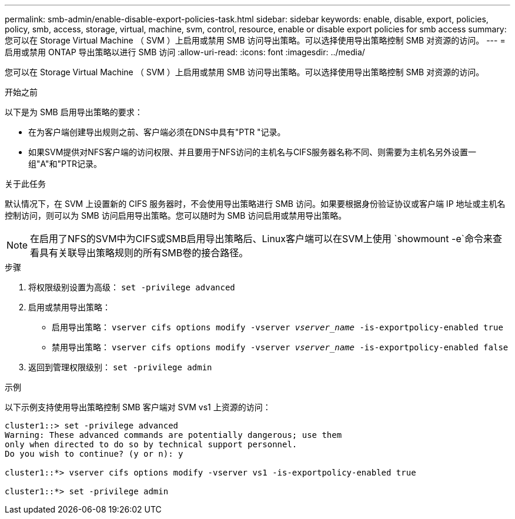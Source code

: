 ---
permalink: smb-admin/enable-disable-export-policies-task.html 
sidebar: sidebar 
keywords: enable, disable, export, policies, policy, smb, access, storage, virtual, machine, svm, control, resource, enable or disable export policies for smb access 
summary: 您可以在 Storage Virtual Machine （ SVM ）上启用或禁用 SMB 访问导出策略。可以选择使用导出策略控制 SMB 对资源的访问。 
---
= 启用或禁用 ONTAP 导出策略以进行 SMB 访问
:allow-uri-read: 
:icons: font
:imagesdir: ../media/


[role="lead"]
您可以在 Storage Virtual Machine （ SVM ）上启用或禁用 SMB 访问导出策略。可以选择使用导出策略控制 SMB 对资源的访问。

.开始之前
以下是为 SMB 启用导出策略的要求：

* 在为客户端创建导出规则之前、客户端必须在DNS中具有"PTR "记录。
* 如果SVM提供对NFS客户端的访问权限、并且要用于NFS访问的主机名与CIFS服务器名称不同、则需要为主机名另外设置一组"A"和"PTR记录。


.关于此任务
默认情况下，在 SVM 上设置新的 CIFS 服务器时，不会使用导出策略进行 SMB 访问。如果要根据身份验证协议或客户端 IP 地址或主机名控制访问，则可以为 SMB 访问启用导出策略。您可以随时为 SMB 访问启用或禁用导出策略。


NOTE: 在启用了NFS的SVM中为CIFS或SMB启用导出策略后、Linux客户端可以在SVM上使用 `showmount -e`命令来查看具有关联导出策略规则的所有SMB卷的接合路径。

.步骤
. 将权限级别设置为高级： `set -privilege advanced`
. 启用或禁用导出策略：
+
** 启用导出策略： `vserver cifs options modify -vserver _vserver_name_ -is-exportpolicy-enabled true`
** 禁用导出策略： `vserver cifs options modify -vserver _vserver_name_ -is-exportpolicy-enabled false`


. 返回到管理权限级别： `set -privilege admin`


.示例
以下示例支持使用导出策略控制 SMB 客户端对 SVM vs1 上资源的访问：

[listing]
----
cluster1::> set -privilege advanced
Warning: These advanced commands are potentially dangerous; use them
only when directed to do so by technical support personnel.
Do you wish to continue? (y or n): y

cluster1::*> vserver cifs options modify -vserver vs1 -is-exportpolicy-enabled true

cluster1::*> set -privilege admin
----